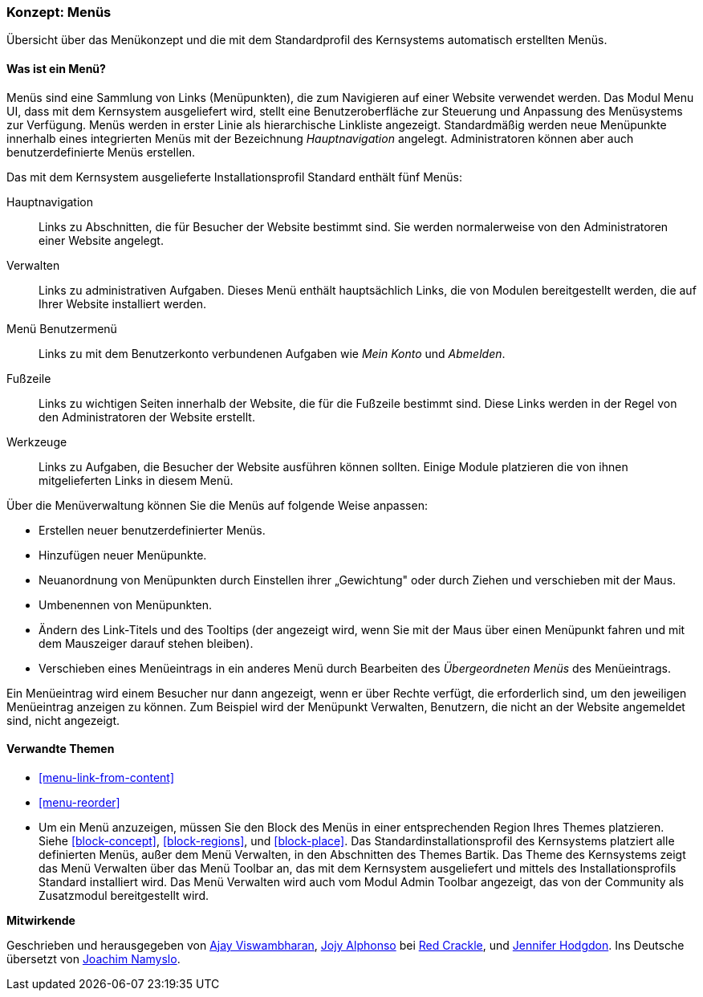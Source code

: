 [[menu-concept]]

=== Konzept: Menüs

[role="summary"]
Übersicht über das Menükonzept und die mit dem Standardprofil des Kernsystems automatisch erstellten Menüs.

(((Menu,overview)))
(((Menu,main)))
(((Menu,administrative)))
(((Menu,user account)))
(((Menu,footer)))
(((Menu,custom)))
(((Administrative menu,overview)))
(((User account menu,overview)))
(((Footer menu,overview)))
(((Custom menu,overview)))

// ==== Erforderliche Vorkenntnisse

==== Was ist ein Menü?

Menüs sind eine Sammlung von Links (Menüpunkten), die zum Navigieren auf einer
Website verwendet werden. Das Modul Menu UI, dass mit dem Kernsystem
ausgeliefert wird, stellt eine Benutzeroberfläche zur Steuerung und Anpassung
des Menüsystems zur Verfügung. Menüs werden in erster Linie als hierarchische
Linkliste angezeigt. Standardmäßig werden neue Menüpunkte innerhalb eines
integrierten Menüs mit der Bezeichnung _Hauptnavigation_ angelegt.
Administratoren können aber auch benutzerdefinierte Menüs erstellen.

Das mit dem Kernsystem ausgelieferte Installationsprofil Standard
enthält fünf Menüs:

Hauptnavigation::
  Links zu Abschnitten, die für Besucher der Website bestimmt sind.
  Sie werden normalerweise von den Administratoren einer Website angelegt.

Verwalten::
  Links zu administrativen Aufgaben. Dieses Menü enthält hauptsächlich Links,
  die von Modulen bereitgestellt werden, die auf Ihrer Website installiert werden.

Menü Benutzermenü::
  Links zu mit dem Benutzerkonto verbundenen Aufgaben wie _Mein Konto_ und _Abmelden_.

Fußzeile::
  Links zu wichtigen Seiten innerhalb der Website, die für die Fußzeile
  bestimmt sind. Diese Links werden in der Regel von den Administratoren der
  Website erstellt.

Werkzeuge::
  Links zu Aufgaben, die Besucher der Website ausführen können sollten.
  Einige Module platzieren die von ihnen mitgelieferten Links
  in diesem Menü.

Über die Menüverwaltung können Sie die Menüs auf folgende Weise anpassen:

* Erstellen neuer benutzerdefinierter Menüs.

* Hinzufügen neuer Menüpunkte.

* Neuanordnung von Menüpunkten durch Einstellen ihrer „Gewichtung" oder durch
  Ziehen und verschieben mit der Maus.

* Umbenennen von Menüpunkten.

* Ändern des Link-Titels und des  Tooltips (der angezeigt wird, wenn Sie mit der
Maus über einen Menüpunkt fahren und mit dem Mauszeiger darauf stehen bleiben).

* Verschieben eines Menüeintrags in ein anderes Menü durch Bearbeiten des
  _Übergeordneten Menüs_ des Menüeintrags.

Ein Menüeintrag wird einem Besucher nur dann angezeigt, wenn er über Rechte
verfügt, die erforderlich sind, um den jeweiligen Menüeintrag anzeigen zu
können. Zum Beispiel wird der Menüpunkt Verwalten, Benutzern, die nicht an der
Website angemeldet sind, nicht angezeigt.

==== Verwandte Themen

* <<menu-link-from-content>>

* <<menu-reorder>>

* Um ein Menü anzuzeigen, müssen Sie den Block des Menüs in einer entsprechenden
  Region Ihres Themes platzieren. Siehe <<block-concept>>, <<block-regions>>, und 
  <<block-place>>. Das Standardinstallationsprofil des Kernsystems platziert alle 
  definierten Menüs, außer dem Menü Verwalten, in den Abschnitten des Themes Bartik. 
  Das Theme des Kernsystems zeigt das Menü Verwalten über das Menü Toolbar an, 
  das mit dem Kernsystem ausgeliefert und mittels des Installationsprofils Standard 
  installiert wird. Das Menü Verwalten wird auch vom  Modul Admin Toolbar angezeigt, 
  das von der Community als Zusatzmodul bereitgestellt wird.

//==== Zusätzliche Ressourcen


*Mitwirkende*

Geschrieben und herausgegeben von https://www.drupal.org/u/ajayvi[Ajay Viswambharan],
https://www.drupal.org/u/jojyja[Jojy Alphonso] bei
http://redcrackle.com[Red Crackle],
und https://www.drupal.org/u/jhodgdon[Jennifer Hodgdon].
Ins Deutsche übersetzt von https://www.drupal.org/u/Joachim-Namyslo[Joachim Namyslo].
